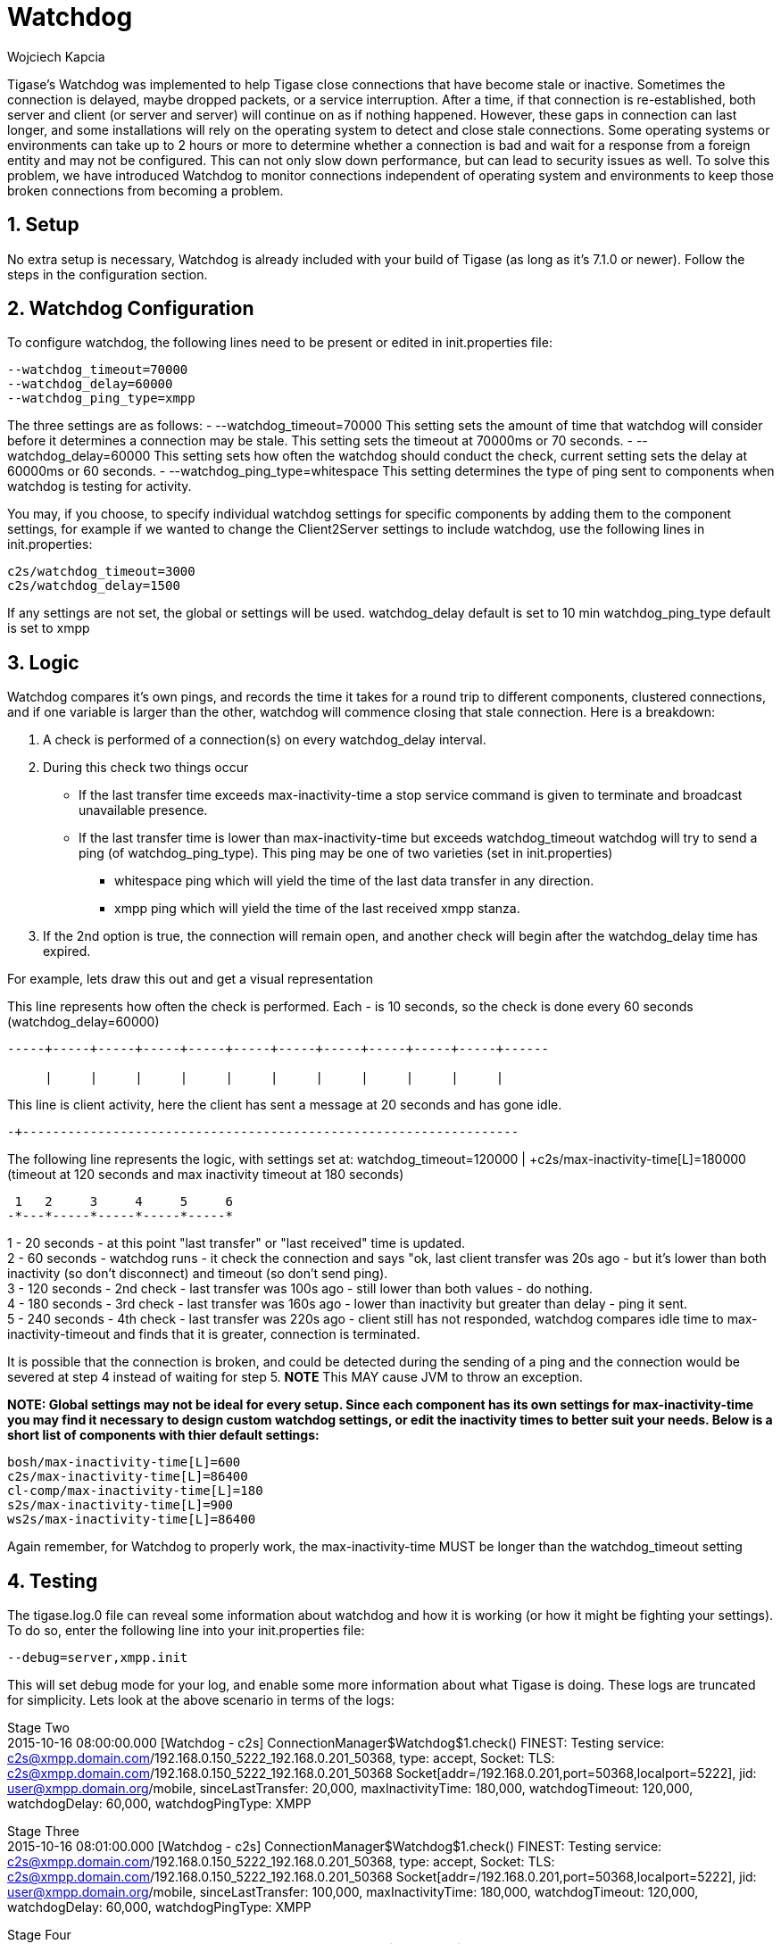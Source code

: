[[watchdog]]
= Watchdog
:author: Wojciech Kapcia
:date: 2015-10-15 10:50
:version: v1.0 October, 2015

:toc:
:numbered:
:website: http://www.tigase.org

Tigase's Watchdog was implemented to help Tigase close connections that have become stale or inactive. Sometimes the connection is delayed, maybe dropped packets, or a service interruption.  After a time, if that connection is re-established, both server and client (or server and server) will continue on as if nothing happened. However, these gaps in connection can last longer, and some installations will rely on the operating system to detect and close stale connections. Some operating systems or environments can take up to 2 hours or more to determine whether a connection is bad and wait for a response from a foreign entity and may not be configured.
This can not only slow down performance, but can lead to security issues as well.  To solve this problem, we have introduced Watchdog to monitor connections independent of operating system and environments to keep those broken connections from becoming a problem.

== Setup
No extra setup is necessary, Watchdog is already included with your build of Tigase (as long as it's 7.1.0 or newer).  Follow the steps in the configuration section.

== Watchdog Configuration
To configure watchdog, the following lines need to be present or edited in init.properties file:
[source,bash]
-----
--watchdog_timeout=70000
--watchdog_delay=60000
--watchdog_ping_type=xmpp
-----
The three settings are as follows:
- +--watchdog_timeout=70000+ This setting sets the amount of time that watchdog will consider before it determines a connection may be stale. This setting sets the timeout at 70000ms or 70 seconds.
- +--watchdog_delay=60000+ This setting sets how often the watchdog should conduct the check, current setting sets the delay at 60000ms or 60 seconds.
- +--watchdog_ping_type=whitespace+ This setting determines the type of ping sent to components when watchdog is testing for activity.

You may, if you choose, to specify individual watchdog settings for specific components by adding them to the component settings, for example if we wanted to change the Client2Server settings to include watchdog, use the following lines in init.properties:
[source,bash]
-----
c2s/watchdog_timeout=3000
c2s/watchdog_delay=1500
-----
If any settings are not set, the global or settings will be used.
+watchdog_delay+ default is set to 10 min
+watchdog_ping_type+ default is set to xmpp

== Logic
Watchdog compares it's own pings, and records the time it takes for a round trip to different components, clustered connections, and if one variable is larger than the other, watchdog will commence closing that stale connection.
Here is a breakdown:

. A check is performed of a connection(s) on every +watchdog_delay+ interval.
. During this check two things occur
  * If the last transfer time exceeds +max-inactivity-time+ a stop service command is given to terminate and broadcast unavailable presence.
  * If the last transfer time is lower than +max-inactivity-time+ but exceeds +watchdog_timeout+ watchdog will try to send a ping (of +watchdog_ping_type+).
  This ping may be one of two varieties (set in init.properties)
    - +whitespace+ ping which will yield the time of the last data transfer in any direction.
    - +xmpp+ ping which will yield the time of the last received xmpp stanza.
. If the 2nd option is true, the connection will remain open, and another check will begin after the +watchdog_delay+ time has expired.

For example, lets draw this out and get a visual representation

This line represents how often the check is performed. Each - is 10 seconds, so the check is done every 60 seconds (watchdog_delay=60000)
-----
-----+-----+-----+-----+-----+-----+-----+-----+-----+-----+-----+------

     |     |     |     |     |     |     |     |     |     |     |
-----

This line is client activity, here the client has sent a message at 20 seconds and has gone idle. +

-----
-+------------------------------------------------------------------
-----

The following line represents the logic, with settings set at: +watchdog_timeout=120000 | +c2s/max-inactivity-time[L]=180000+ (timeout at 120 seconds and max inactivity timeout at 180 seconds)

-----
 1   2     3     4     5     6
-*---*-----*-----*-----*-----*
-----

1 - 20 seconds - at this point "last transfer" or "last received" time is updated. +
2 - 60 seconds - watchdog runs - it check the connection and says "ok, last client transfer was 20s ago - but it's lower than both inactivity (so don't disconnect) and timeout (so don't send ping). +
3 - 120 seconds - 2nd check - last transfer was 100s ago - still lower than both values - do nothing. +
4 - 180 seconds - 3rd check - last transfer was 160s ago - lower than inactivity but greater than delay - ping it sent. +
5 - 240 seconds - 4th check - last transfer was 220s ago - client still has not responded,  watchdog compares idle time to +max-inactivity-timeout+ and finds that it is greater, connection is terminated. +

It is possible that the connection is broken, and could be detected during the sending of a ping and the connection would be severed at step 4 instead of waiting for step 5.  *NOTE* This MAY cause JVM to throw an exception.


*NOTE: Global settings may not be ideal for every setup. Since each component has its own settings for +max-inactivity-time+ you may find it necessary to design custom watchdog settings, or edit the inactivity times to better suit your needs.  Below is a short list of components with thier default settings:*

-----
bosh/max-inactivity-time[L]=600
c2s/max-inactivity-time[L]=86400
cl-comp/max-inactivity-time[L]=180
s2s/max-inactivity-time[L]=900
ws2s/max-inactivity-time[L]=86400
-----

Again remember, for Watchdog to properly work, the +max-inactivity-time+ MUST be longer than the +watchdog_timeout+ setting


== Testing
The tigase.log.0 file can reveal some information about watchdog and how it is working (or how it might be fighting your settings). To do so, enter the following line into your init.properties file:
-----
--debug=server,xmpp.init
-----

This will set debug mode for your log, and enable some more information about what Tigase is doing.  These logs are truncated for simplicity. Lets look at the above scenario in terms of the logs:

Stage Two +
2015-10-16 08:00:00.000 [Watchdog - c2s]   ConnectionManager$Watchdog$1.check()  FINEST: Testing service: c2s@xmpp.domain.com/192.168.0.150_5222_192.168.0.201_50368, type: accept, Socket: TLS: c2s@xmpp.domain.com/192.168.0.150_5222_192.168.0.201_50368 Socket[addr=/192.168.0.201,port=50368,localport=5222], jid: user@xmpp.domain.org/mobile, sinceLastTransfer: 20,000, maxInactivityTime: 180,000, watchdogTimeout: 120,000, watchdogDelay: 60,000, watchdogPingType: XMPP

Stage Three +
2015-10-16 08:01:00.000 [Watchdog - c2s]   ConnectionManager$Watchdog$1.check()  FINEST: Testing service: c2s@xmpp.domain.com/192.168.0.150_5222_192.168.0.201_50368, type: accept, Socket: TLS: c2s@xmpp.domain.com/192.168.0.150_5222_192.168.0.201_50368 Socket[addr=/192.168.0.201,port=50368,localport=5222], jid: user@xmpp.domain.org/mobile, sinceLastTransfer: 100,000, maxInactivityTime: 180,000, watchdogTimeout: 120,000, watchdogDelay: 60,000, watchdogPingType: XMPP

Stage Four +
2015-10-16 08:02:00.000 [Watchdog - c2s]   ConnectionManager$Watchdog$1.check()  FINEST: Testing service: c2s@xmpp.domain.com/192.168.0.150_5222_192.168.0.201_50368, type: accept, Socket: TLS: c2s@xmpp.domain.com/192.168.0.150_5222_192.168.0.201_50368 Socket[addr=/192.168.0.201,port=50368,localport=5222], jid: user@xmpp.domain.org/mobile, sinceLastTransfer: 160,000, maxInactivityTime: 180,000, watchdogTimeout: 120,000, watchdogDelay: 60,000, watchdogPingType: XMPP +
2015-10-16 08:02:00.697 [Watchdog - c2s]   ConnectionManager$Watchdog$1.check()  FINEST: c2s@xmpp.domain.com/192.168.0.150_5222_192.168.0.201_50368, type: accept, Socket: TLS: c2s@xmpp.domain.com/192.168.0.150_5222_192.168.0.201_50368 Socket[addr=/192.168.0.201,port=50368,localport=5222], jid: user@xmpp.domain.org/mobile, sending XMPP ping from=null, to=null, DATA=<iq from="xmpp.domain.com" id="tigase-ping" to="user@xmpp.domain.com/mobile" type="get"><ping xmlns="urn:xmpp:ping"/></iq>, SIZE=134, XMLNS=null, PRIORITY=NORMAL, PERMISSION=NONE, TYPE=get

Stage Five +
2015-10-16 08:03:00.000 [Watchdog - c2s]   ConnectionManager$Watchdog$1.check()  FINEST: Testing service: c2s@xmpp.domain.com/192.168.0.150_5222_192.168.0.201_50368, type: accept, Socket: TLS: c2s@xmpp.domain.com/192.168.0.150_5222_192.168.0.201_50368 Socket[addr=/192.168.0.201,port=50368,localport=5222], jid: user@xmpp.domain.org/mobile, sinceLastTransfer: 100,000, maxInactivityTime: 180,000, watchdogTimeout: 120,000, watchdogDelay: 60,000, watchdogPingType: XMPP +
2015-10-16 08:03:00.248 [pool-20-thread-6]  ConnectionManager.serviceStopped()  FINER:  [[c2s]] Connection stopped: c2s@xmpp./domain.com/192.168.0.150_5222_192.168.0.201_50368, type: accept, Socket: TLS: c2s@lenovo-z585/192.168.0.150_5222_192.168.0.201_50368 Socket[unconnected], jid: user@xmpp.domain.com +
2015-10-16 08:03:00.248 [pool-20-thread-6]  ClientConnectionManager.xmppStreamClosed()  FINER: Stream closed: c2s@xmpp.domain.com/192.168.0.150_5222_192.168.0.201_50368
